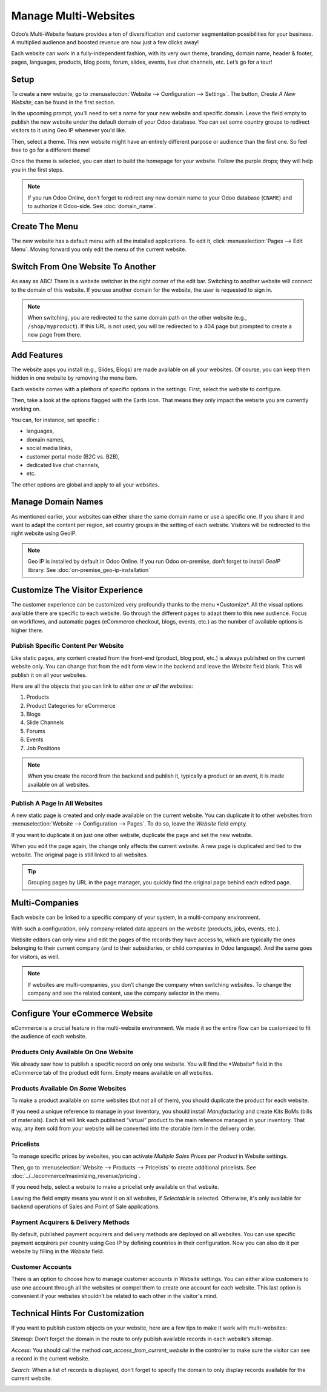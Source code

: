 =====================
Manage Multi-Websites
=====================

.. image:: media/multi_website04.png
  :align: center

Odoo’s Multi-Website feature provides a ton of diversification and customer segmentation 
possibilities for your business. A multiplied audience and
boosted revenue are now just a few clicks away!

Each website can work in a fully-independent fashion, with its very own theme,
branding, domain name, header & footer, pages, languages, products, blog
posts, forum, slides, events, live chat channels, etc. Let’s go for a
tour!

Setup
=====

To create a new website, go to :menuselection:`Website --> Configuration --> Settings`.
The button, *Create A New Website*, can be found in the first section.



.. image:: media/multi_website05.png
  :align: center

In the upcoming prompt, you'll need to set a name for your new website and specific
domain. Leave the field empty to publish the new website under the default
domain of your Odoo database. You can set some country groups to
redirect visitors to it using Geo IP whenever you'd like.

.. image:: media/multi_website01.png
  :align: center

Then, select a theme. This new website might have an entirely different
purpose or audience than the first one. So feel free to go for a
different theme!

Once the theme is selected, you can start to build the homepage for your
website. Follow the purple drops; they will help you in the first steps.

.. image:: media/multi_website08.png
  :align: center


.. note::
   If you run Odoo Online, don’t forget to redirect any new domain name to your Odoo database
   (``CNAME``) and to authorize it Odoo-side. See :doc:`domain_name`.

Create The Menu
===============

The new website has a default menu with all the installed applications.
To edit it, click :menuselection:`Pages --> Edit Menu`. Moving forward you only edit
the menu of the current website.

Switch From One Website To Another
==================================


As easy as ABC! There is a website switcher in the right corner of the
edit bar. Switching to another website will connect to the domain of
this website. If you use another domain for the website, the user is
requested to sign in.

.. image:: media/multi_website03.png
  :align: center

.. note::
   When switching, you are redirected to the same domain path on the other website
   (e.g., ``/shop/myproduct``). If this URL is not used, you will be redirected to a 404 page but
   prompted to create a new page from there.

Add Features
============

The website apps you install (e.g., Slides, Blogs) are made available on
all your websites. Of course, you can keep them hidden in one website by
removing the menu item.

Each website comes with a plethora of specific options in the
settings. First, select the website to configure.

.. image:: media/multi_website15.png
  :align: center

Then, take a look at the options flagged with the Earth icon. That means
they only impact the website you are currently working on.

.. image:: media/multi_website12.png
  :align: center

You can, for instance, set specific :

-  languages,

-  domain names,

-  social media links,

-  customer portal mode (B2C vs. B2B),

-  dedicated live chat channels,

-  etc.

The other options are global and apply to all your websites.

Manage Domain Names
===================

As mentioned earlier, your websites can either share the same domain name or
use a specific one. If you share it and want to adapt the content per
region, set country groups in the setting of each website. Visitors will
be redirected to the right website using GeoIP.

.. image:: media/multi_website18.png
  :align: center

.. note::
  Geo IP is installed by default in Odoo Online. If you run Odoo
  on-premise, don’t forget to install *GeoIP* library.
  See :doc:`on-premise_geo-ip-installation`

.. seealso::
   - :doc:`domain_name`

Customize The Visitor Experience
================================


The customer experience can be customized very profoundly thanks to the menu
\*Customize\*. All the visual options available there are specific to
each website. Go through the different pages to adapt them to this new
audience. Focus on workflows, and automatic pages (eCommerce checkout,
blogs, events, etc.) as the number of available options is higher there.

.. image:: media/multi_website14.png
  :align: center

Publish Specific Content Per Website
------------------------------------


Like static pages, any content created from the front-end (product, blog
post, etc.) is always published on the current website only. You can
change that from the edit form view in the backend and leave the
*Website* field blank. This will publish it on all your websites.

.. image:: media/multi_website06.png
  :align: center

Here are all the objects that you can link to *either one or all the
websites*:

1. Products

2. Product Categories for eCommerce

3. Blogs

4. Slide Channels

5. Forums

6. Events

7. Job Positions

.. note::
    When you create the record from the backend and publish it,
    typically a product or an event, it is made available on all websites.

Publish A Page In All Websites
------------------------------

A new static page is created and only made available on the current
website. You can duplicate it to other websites from 
:menuselection:`Website --> Configuration --> Pages`. To do so, leave the *Website* field empty.

If you want to duplicate it on just one other website, duplicate the
page and set the new website.

.. image:: media/multi_website09.png
  :align: center

When you edit the page again, the change only affects the current
website. A new page is duplicated and tied to the website.
The original page is still linked to all websites.

.. tip:: 
      Grouping pages by URL in the page manager, you quickly find
      the original page behind each edited page.

.. image:: media/multi_website10.png
  :align: center

Multi-Companies
===============

Each website can be linked to a specific company of your system, in a
multi-company environment.

.. image:: media/multi_website16.png
  :align: center

With such a configuration, only company-related data appears on the
website (products, jobs, events, etc.).

Website editors can only view and edit the pages of the records they
have access to, which are typically the ones belonging to their current company
(and to their subsidiaries, or child companies in Odoo language). And the same
goes for visitors, as well.

.. note::
      If websites are multi-companies, you don’t change the company when switching websites. To change the company and see the related content, use the company selector in the menu.

.. image:: media/multi_website02.png
  :align: center

Configure Your eCommerce Website
================================

eCommerce is a crucial feature in the multi-website environment. We made it
so the entire flow can be customized to fit the audience of
each website.

Products Only Available On One Website
--------------------------------------

We already saw how to publish a specific record on only one
website. You will find the \*Website\* field in the eCommerce tab of the
product edit form. Empty means available on all websites.

.. image:: media/multi_website13.png
  :align: center

Products Available On *Some* Websites
-------------------------------------

To make a product available on some websites (but not all of them), you
should duplicate the product for each website.

If you need a unique reference to manage in your inventory, you should
install *Manufacturing* and create *Kits* BoMs (bills of materials).
Each kit will link each published “virtual” product to the main
reference managed in your inventory. That way, any item sold from your
website will be converted into the storable item in the delivery order.

Pricelists
----------

To manage specific prices by websites, you can activate *Multiple Sales
Prices per Product* in Website settings.

Then, go to :menuselection:`Website --> Products --> Pricelists` to create additional
pricelists. See :doc:`../../ecommerce/maximizing_revenue/pricing`.

If you need help, select a website to make a pricelist only available on
that website.

.. image:: media/multi_website07.png
  :align: center

Leaving the field empty means you want it on all websites, if
*Selectable* is selected. Otherwise, it's only available for
backend operations of Sales and Point of Sale applications.

Payment Acquirers & Delivery Methods
--------------------------------------

By default, published payment acquirers and delivery methods are deployed on all websites.
You can use specific payment acquirers per country using Geo
IP by defining countries in their configuration. Now you can also do it
per website by filling in the *Website* field.

Customer Accounts
-----------------

There is an option to choose how to manage customer accounts in Website
settings. You can either allow customers to use one account through all
the websites or compel them to create one account for each website. This
last option is convenient if your websites shouldn’t be related to each
other in the visitor's mind.

.. image:: media/multi_website17.png
  :align: center

Technical Hints For Customization
=================================

If you want to publish custom objects on your website, here are a few
tips to make it work with multi-websites:

*Sitemap*:
Don’t forget the domain in the route to only publish available records in each website’s sitemap.

*Access*:
You should call the method *can_access_from_current_website* in the controller to make
sure the visitor can see a record in the current website.

*Search*:
When a list of records is displayed, don’t forget to specify the domain to only display records 
available for the current website.

.. image:: media/multi_website11.png
  :align: center
